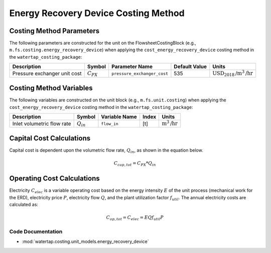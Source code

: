 Energy Recovery Device Costing Method
======================================

Costing Method Parameters
+++++++++++++++++++++++++

The following parameters are constructed for the unit on the FlowsheetCostingBlock (e.g., ``m.fs.costing.energy_recovery_device``) when applying the ``cost_energy_recovery_device`` costing method in the ``watertap_costing_package``:

.. csv-table::
   :header: "Description", "Symbol", "Parameter Name", "Default Value", "Units"

   "Pressure exchanger unit cost", ":math:`C_{PX}`", "``pressure_exchanger_cost``", "535", ":math:`\text{USD}_{2018}\text{/m}^3\text{/hr}`"

Costing Method Variables
++++++++++++++++++++++++

The following variables are constructed on the unit block (e.g., ``m.fs.unit.costing``) when applying the ``cost_energy_recovery_device`` costing method in the ``watertap_costing_package``:

.. csv-table::
   :header: "Description", "Symbol", "Variable Name", "Index", "Units"

   "Inlet volumetric flow rate", ":math:`Q_{in}`", "``flow_in``", "[t]", ":math:`\text{m}^3\text{/hr}`"

Capital Cost Calculations
+++++++++++++++++++++++++

Capital cost is dependent upon the volumetric flow rate, :math:`Q_{in}`, as shown in the equation below.

    .. math::

        C_{cap,tot} = C_{PX} * Q_{in}

 
Operating Cost Calculations
+++++++++++++++++++++++++++

Electricity :math:`C_{elec}` is a variable operating cost based on the energy intensity :math:`E` of the unit process
(mechanical work for the ERD), electricity price :math:`P`, electricity flow :math:`Q`, and the plant
utilization factor :math:`f_{util}`. The annual electricity costs are calculated as:

    .. math::

        C_{op, tot} = C_{elec} = E Q f_{util} P

 
Code Documentation
------------------

* :mod:`watertap.costing.unit_models.energy_recovery_device`
